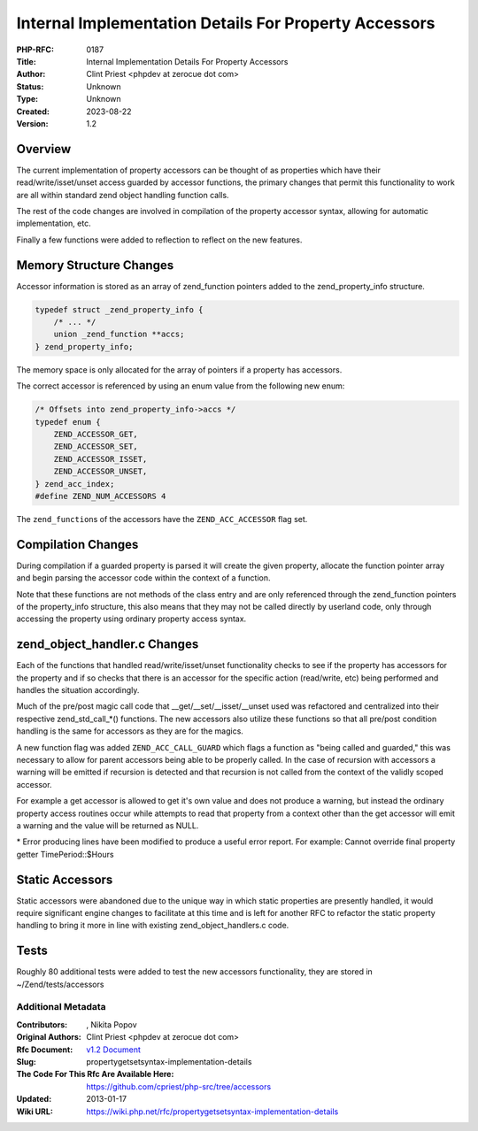 Internal Implementation Details For Property Accessors
======================================================

:PHP-RFC: 0187
:Title: Internal Implementation Details For Property Accessors
:Author: Clint Priest <phpdev at zerocue dot com>
:Status: Unknown
:Type: Unknown
:Created: 2023-08-22
:Version: 1.2

Overview
~~~~~~~~

The current implementation of property accessors can be thought of as
properties which have their read/write/isset/unset access guarded by
accessor functions, the primary changes that permit this functionality
to work are all within standard zend object handling function calls.

The rest of the code changes are involved in compilation of the property
accessor syntax, allowing for automatic implementation, etc.

Finally a few functions were added to reflection to reflect on the new
features.

Memory Structure Changes
~~~~~~~~~~~~~~~~~~~~~~~~

Accessor information is stored as an array of zend_function pointers
added to the zend_property_info structure.

.. code:: c

   typedef struct _zend_property_info {
       /* ... */
       union _zend_function **accs;
   } zend_property_info;

The memory space is only allocated for the array of pointers if a
property has accessors.

The correct accessor is referenced by using an enum value from the
following new enum:

.. code:: c

   /* Offsets into zend_property_info->accs */
   typedef enum {
       ZEND_ACCESSOR_GET,
       ZEND_ACCESSOR_SET,
       ZEND_ACCESSOR_ISSET,
       ZEND_ACCESSOR_UNSET,
   } zend_acc_index;
   #define ZEND_NUM_ACCESSORS 4

The ``zend_function``\ s of the accessors have the ``ZEND_ACC_ACCESSOR``
flag set.

Compilation Changes
~~~~~~~~~~~~~~~~~~~

During compilation if a guarded property is parsed it will create the
given property, allocate the function pointer array and begin parsing
the accessor code within the context of a function.

Note that these functions are not methods of the class entry and are
only referenced through the zend_function pointers of the property_info
structure, this also means that they may not be called directly by
userland code, only through accessing the property using ordinary
property access syntax.

zend_object_handler.c Changes
~~~~~~~~~~~~~~~~~~~~~~~~~~~~~

Each of the functions that handled read/write/isset/unset functionality
checks to see if the property has accessors for the property and if so
checks that there is an accessor for the specific action (read/write,
etc) being performed and handles the situation accordingly.

Much of the pre/post magic call code that \__get/__set/__isset/__unset
used was refactored and centralized into their respective
zend_std_call_*() functions. The new accessors also utilize these
functions so that all pre/post condition handling is the same for
accessors as they are for the magics.

A new function flag was added ``ZEND_ACC_CALL_GUARD`` which flags a
function as "being called and guarded," this was necessary to allow for
parent accessors being able to be properly called. In the case of
recursion with accessors a warning will be emitted if recursion is
detected and that recursion is not called from the context of the
validly scoped accessor.

For example a get accessor is allowed to get it's own value and does not
produce a warning, but instead the ordinary property access routines
occur while attempts to read that property from a context other than the
get accessor will emit a warning and the value will be returned as NULL.

\* Error producing lines have been modified to produce a useful error
report. For example: Cannot override final property getter
TimePeriod::$Hours

Static Accessors
~~~~~~~~~~~~~~~~

Static accessors were abandoned due to the unique way in which static
properties are presently handled, it would require significant engine
changes to facilitate at this time and is left for another RFC to
refactor the static property handling to bring it more in line with
existing zend_object_handlers.c code.

Tests
~~~~~

Roughly 80 additional tests were added to test the new accessors
functionality, they are stored in ~/Zend/tests/accessors

Additional Metadata
-------------------

:Contributors: , Nikita Popov
:Original Authors: Clint Priest <phpdev at zerocue dot com>
:Rfc Document: `v1.2 Document <https://wiki.php.net/rfc/propertygetsetsyntax-v1.2>`__
:Slug: propertygetsetsyntax-implementation-details
:The Code For This Rfc Are Available Here: https://github.com/cpriest/php-src/tree/accessors
:Updated: 2013-01-17
:Wiki URL: https://wiki.php.net/rfc/propertygetsetsyntax-implementation-details
